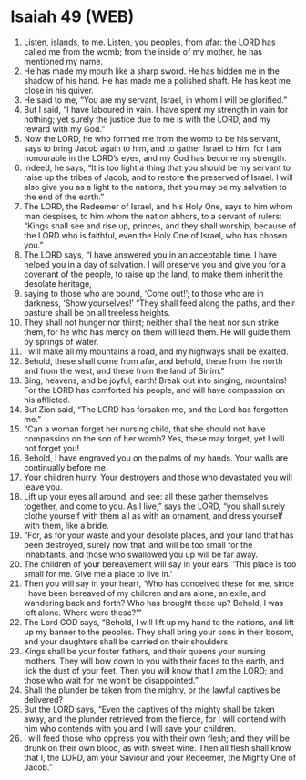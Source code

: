 * Isaiah 49 (WEB)
:PROPERTIES:
:ID: WEB/23-ISA49
:END:

1. Listen, islands, to me. Listen, you peoples, from afar: the LORD has called me from the womb; from the inside of my mother, he has mentioned my name.
2. He has made my mouth like a sharp sword. He has hidden me in the shadow of his hand. He has made me a polished shaft. He has kept me close in his quiver.
3. He said to me, “You are my servant, Israel, in whom I will be glorified.”
4. But I said, “I have laboured in vain. I have spent my strength in vain for nothing; yet surely the justice due to me is with the LORD, and my reward with my God.”
5. Now the LORD, he who formed me from the womb to be his servant, says to bring Jacob again to him, and to gather Israel to him, for I am honourable in the LORD’s eyes, and my God has become my strength.
6. Indeed, he says, “It is too light a thing that you should be my servant to raise up the tribes of Jacob, and to restore the preserved of Israel. I will also give you as a light to the nations, that you may be my salvation to the end of the earth.”
7. The LORD, the Redeemer of Israel, and his Holy One, says to him whom man despises, to him whom the nation abhors, to a servant of rulers: “Kings shall see and rise up, princes, and they shall worship, because of the LORD who is faithful, even the Holy One of Israel, who has chosen you.”
8. The LORD says, “I have answered you in an acceptable time. I have helped you in a day of salvation. I will preserve you and give you for a covenant of the people, to raise up the land, to make them inherit the desolate heritage,
9. saying to those who are bound, ‘Come out!’; to those who are in darkness, ‘Show yourselves!’ “They shall feed along the paths, and their pasture shall be on all treeless heights.
10. They shall not hunger nor thirst; neither shall the heat nor sun strike them, for he who has mercy on them will lead them. He will guide them by springs of water.
11. I will make all my mountains a road, and my highways shall be exalted.
12. Behold, these shall come from afar, and behold, these from the north and from the west, and these from the land of Sinim.”
13. Sing, heavens, and be joyful, earth! Break out into singing, mountains! For the LORD has comforted his people, and will have compassion on his afflicted.
14. But Zion said, “The LORD has forsaken me, and the Lord has forgotten me.”
15. “Can a woman forget her nursing child, that she should not have compassion on the son of her womb? Yes, these may forget, yet I will not forget you!
16. Behold, I have engraved you on the palms of my hands. Your walls are continually before me.
17. Your children hurry. Your destroyers and those who devastated you will leave you.
18. Lift up your eyes all around, and see: all these gather themselves together, and come to you. As I live,” says the LORD, “you shall surely clothe yourself with them all as with an ornament, and dress yourself with them, like a bride.
19. “For, as for your waste and your desolate places, and your land that has been destroyed, surely now that land will be too small for the inhabitants, and those who swallowed you up will be far away.
20. The children of your bereavement will say in your ears, ‘This place is too small for me. Give me a place to live in.’
21. Then you will say in your heart, ‘Who has conceived these for me, since I have been bereaved of my children and am alone, an exile, and wandering back and forth? Who has brought these up? Behold, I was left alone. Where were these?’”
22. The Lord GOD says, “Behold, I will lift up my hand to the nations, and lift up my banner to the peoples. They shall bring your sons in their bosom, and your daughters shall be carried on their shoulders.
23. Kings shall be your foster fathers, and their queens your nursing mothers. They will bow down to you with their faces to the earth, and lick the dust of your feet. Then you will know that I am the LORD; and those who wait for me won’t be disappointed.”
24. Shall the plunder be taken from the mighty, or the lawful captives be delivered?
25. But the LORD says, “Even the captives of the mighty shall be taken away, and the plunder retrieved from the fierce, for I will contend with him who contends with you and I will save your children.
26. I will feed those who oppress you with their own flesh; and they will be drunk on their own blood, as with sweet wine. Then all flesh shall know that I, the LORD, am your Saviour and your Redeemer, the Mighty One of Jacob.”
